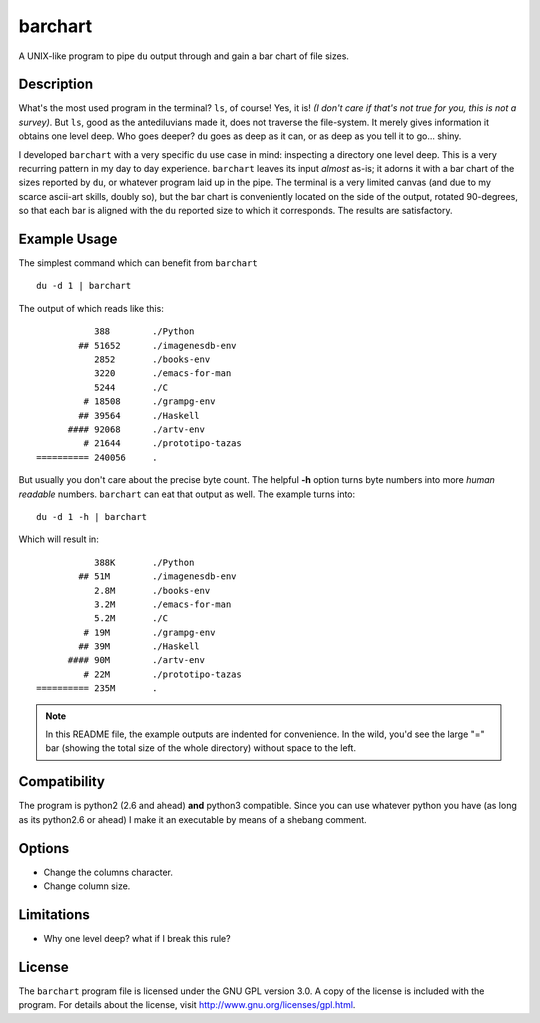 ==========
 barchart
==========

A UNIX-like program to pipe ``du`` output through and gain a bar chart of file sizes.


Description
===========

What's the most used program in the terminal? ``ls``, of course! Yes, it is! *(I don't care if that's not true for you, this is not a survey)*. But ``ls``, good as the antediluvians made it, does not traverse the file-system. It merely gives information it obtains one level deep. Who goes deeper? ``du`` goes as deep as it can, or as deep as you tell it to go... shiny.

I developed ``barchart`` with a very specific ``du`` use case in mind: inspecting a directory one level deep. This is a very recurring pattern in my day to day experience. ``barchart`` leaves its input *almost* as-is; it adorns it with a bar chart of the sizes reported by ``du``, or whatever program laid up in the pipe. The terminal is a very limited canvas (and due to my scarce ascii-art skills, doubly so), but the bar chart is conveniently located on the side of the output, rotated 90-degrees, so that each bar is aligned with the ``du`` reported size to which it corresponds. The results are satisfactory.


Example Usage
=============

The simplest command which can benefit from ``barchart`` ::

  du -d 1 | barchart

The output of which reads like this::

             388	./Python
          ## 51652	./imagenesdb-env
             2852	./books-env
             3220	./emacs-for-man
             5244	./C
           # 18508	./grampg-env
          ## 39564	./Haskell
        #### 92068	./artv-env
           # 21644	./prototipo-tazas
  ========== 240056	.


But usually you don't care about the precise byte count. The helpful **-h** option turns byte numbers into more *human readable* numbers. ``barchart`` can eat that output as well. The example turns into::

  du -d 1 -h | barchart

Which will result in::

             388K	./Python
          ## 51M	./imagenesdb-env
             2.8M	./books-env
             3.2M	./emacs-for-man
             5.2M	./C
           # 19M	./grampg-env
          ## 39M	./Haskell
        #### 90M	./artv-env
           # 22M	./prototipo-tazas
  ========== 235M	.

.. note::
  In this README file, the example outputs are indented for convenience. In the wild, you'd see the large "=" bar (showing the total size of the whole directory) without space to the left.


Compatibility
=============

The program is python2 (2.6 and ahead) **and** python3 compatible. Since you can use whatever python you have (as long as its python2.6 or ahead) I make it an executable by means of a shebang comment.


Options
=======

- Change the columns character.
- Change column size.



Limitations
===========

- Why one level deep? what if I break this rule?


License
=======

The ``barchart`` program file is licensed under the GNU GPL version 3.0. A copy of the license is included with the program. For details about the license, visit http://www.gnu.org/licenses/gpl.html.
